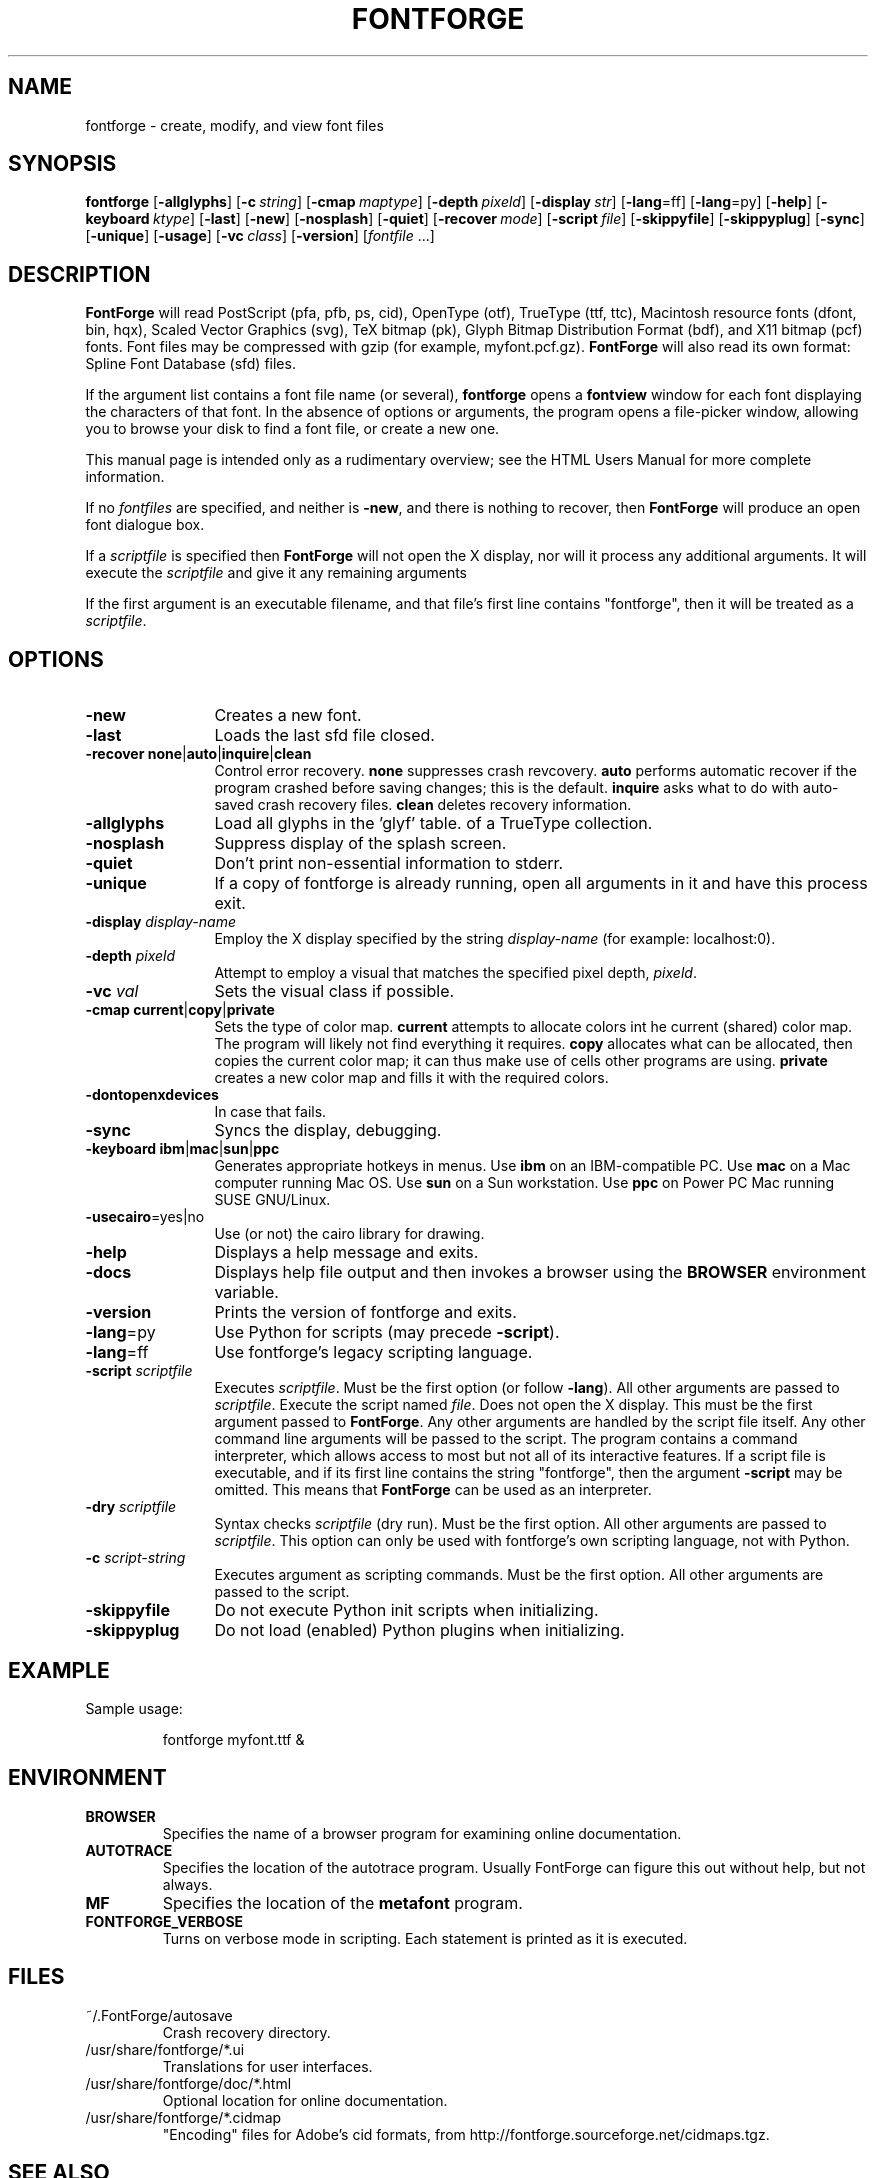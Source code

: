 \." Copyright (c) 2000-2007 by George Williams (gww@silcom.com).
\." Original manual page by Tom Harvey, subsequently modified by
\." George Williams. Heavily rewritten and modified to use standard
\." -man (5) macros by R.P.C. Rodgers (rodgers@nlm.nih.gov), 23 October 2002. 
\." Paul Hardy reconstructed the original man page and added output from
\." the latest FontForge release.
.TH FONTFORGE 1 "2017 Jun 18"
.SH NAME
fontforge \- create, modify, and view font files
.SH SYNOPSIS
.BR fontforge
[\fB\-allglyphs\fP]
[\fB\-c\fP\ \fIstring\fP]
[\fB\-cmap\fP\ \fImaptype\fP]
[\fB\-depth\fP\ \fIpixeld\fP]
[\fB\-display\fP\ \fIstr\fP]
[\fB\-lang\fP=ff]
[\fB\-lang\fP=py]
[\fB\-help\fP]
[\fB\-keyboard\fP\ \fIktype\fP]
[\fB\-last\fP]
[\fB\-new\fP]
[\fB\-nosplash\fP]
[\fB\-quiet\fP]
[\fB\-recover\fP\ \fImode\fP]
[\fB\-script\fP\ \fIfile\fP]
[\fB\-skippyfile\fP]
[\fB\-skippyplug\fP]
[\fB\-sync\fP]
[\fB\-unique\fP]
[\fB\-usage\fP]
[\fB\-vc\fP\ \fIclass\fP]
[\fB\-version\fP]
[\fIfontfile\fP\ ...]
.SH DESCRIPTION
.B FontForge
will read PostScript (pfa, pfb, ps, cid), OpenType (otf),
TrueType (ttf, ttc), Macintosh resource fonts (dfont, bin, hqx),
Scaled Vector Graphics (svg), TeX bitmap (pk),
Glyph Bitmap Distribution Format (bdf),
and X11 bitmap (pcf) fonts.  Font files
may be compressed with gzip (for example, myfont.pcf.gz).
.B FontForge
will also read its own format: Spline Font Database (sfd) files.
.PP
If the argument list contains a font file name (or several),
\fBfontforge\fP opens a \fBfontview\fP window
for each font displaying the characters of that font.
In the absence of options or arguments, the program
opens a file-picker window, allowing you to browse
your disk to find a font file, or create a new one.
.PP
This manual page is intended only as a rudimentary overview;
see the HTML Users Manual for more complete information.
.PP
If no \fIfontfiles\fP are specified, and neither is \fB\-new\fP, and
there is nothing to recover, then \fBFontForge\fP will produce
an open font dialogue box.
.PP
If a \fIscriptfile\fP is specified then \fBFontForge\fP will not open the
X display, nor will it process any additional arguments. It will execute the
\fIscriptfile\fP and give it any remaining arguments
.PP
If the first argument is an executable filename, and that file's first
line contains "fontforge", then it will be treated as a \fIscriptfile\fP.
.SH OPTIONS
.TP 12
.B \-new
Creates a new font.
.TP
.B \-last
Loads the last sfd file closed.
.TP
.B \-recover none\fR|\fPauto\fR|\fPinquire\fR|\fPclean
Control error recovery.
\fBnone\fP suppresses crash revcovery.
\fBauto\fP performs automatic recover if the program crashed
before saving changes; this is the default.
\fBinquire\fP asks what to do with auto-saved crash recovery files.
\fBclean\fP deletes recovery information.
.TP
.B \-allglyphs
Load all glyphs in the 'glyf' table. of a TrueType collection.
.TP
.B \-nosplash
Suppress display of the splash screen.
.TP
.B \-quiet
Don't print non-essential information to stderr.
.TP
.B \-unique
If a copy of fontforge is already running, open all arguments
in it and have this process exit.
.TP
.B \-display \fIdisplay-name\fP
Employ the X display specified by the string
\fIdisplay-name\fP (for example: localhost:0).
.TP
.B \-depth \fIpixeld\fP
Attempt to employ a visual that matches the specified pixel depth,
\fIpixeld\fP.
.TP
.B \-vc \fIval\fP
Sets the visual class if possible.
.TP
.B \-cmap current\fR|\fPcopy\fR|\fPprivate
Sets the type of color map.
\fBcurrent\fP attempts to allocate colors int he current (shared) color map.
The program will likely not find everything it requires.
\fBcopy\fP allocates what can be allocated,
then copies the current color map; it can thus
make use of cells other programs are using.
\fBprivate\fP creates a new color map and fills it with the required colors.
.TP
.B \-dontopenxdevices
In case that fails.
.TP
.B \-sync
Syncs the display, debugging.
.TP
.B \-keyboard ibm\fR|\fPmac\fR|\fPsun\fR|\fPppc
Generates appropriate hotkeys in menus.
Use \fBibm\fP on an IBM-compatible PC.
Use \fBmac\fP on a Mac computer running Mac\ OS.
Use \fBsun\fP on a Sun workstation.
Use \fBppc\fP on Power PC Mac running SUSE GNU/Linux.
.TP
\fB\-usecairo\fP=yes|no
Use (or not) the cairo library for drawing.
.TP
.B \-help
Displays a help message and exits.
.TP
.B \-docs
Displays help file output and then invokes a browser
using the \fBBROWSER\fP environment variable.
.TP
.B \-version
Prints the version of fontforge and exits.
.TP
\fB\-lang\fP=py
Use Python for scripts (may precede \fB\-script\fP).
.TP
\fB\-lang\fP=ff
Use fontforge's legacy scripting language.
.TP
.B \-script \fIscriptfile\fP
Executes \fIscriptfile\fP.  Must be the first option (or follow \fB\-lang\fP).
All other arguments are passed to \fIscriptfile\fP.
Execute the script named \fIfile\fP.
Does not open the X display.
This must be the first argument passed to \fBFontForge\fP.
Any other arguments are handled by the script file itself.
Any other command line arguments will be passed to the script.
The program contains a command interpreter,
which allows access to most but not all of
its interactive features.
If a script file is executable, and if its first line
contains the string "fontforge", then
the argument \fB\-script\fP may be omitted.
This means that \fBFontForge\fP can be used
as an interpreter.
.TP
.B \-dry \fIscriptfile\fP
Syntax checks \fIscriptfile\fP (dry run).  Must be the first option.
All other arguments are passed to \fIscriptfile\fP.  This option can
only be used with fontforge's own scripting language, not with Python.
.TP
.B \-c \fIscript-string\fP
Executes argument as scripting commands.  Must be the first option.
All other arguments are passed to the script.
.TP
.B \-skippyfile
Do not execute Python init scripts when initializing.
.TP
.B \-skippyplug
Do not load (enabled) Python plugins when initializing.
.SH EXAMPLE
Sample usage:
.PP
.RS
fontforge myfont.ttf &
.RE
.SH ENVIRONMENT
.TP
.B BROWSER
Specifies the name of a browser program for 
examining online documentation.
.TP
.B AUTOTRACE
Specifies the location of the autotrace program.
Usually FontForge can figure this out without
help, but not always.
.TP
.B MF
Specifies the location of the \fBmetafont\fP program.
.TP
.B FONTFORGE_VERBOSE
Turns on verbose mode in scripting.  Each statement
is printed as it is executed.
.SH FILES
.TP
~/.FontForge/autosave
Crash recovery directory.
.TP
/usr/share/fontforge/*.ui
Translations for user interfaces.
.TP
/usr/share/fontforge/doc/*.html
Optional location for online documentation.
.TP
/usr/share/fontforge/*.cidmap
"Encoding" files for Adobe's cid formats, from
http://fontforge.sourceforge.net/cidmaps.tgz.
.SH SEE ALSO
\fBsfddiff\fP(1)
.PP
The HTML version of the \fBFontForge\fP manual, available online at:
http://fontforge.sourceforge.net/.
.SH NOTE
\fBFontForge\fP used to be called \fBPfaEdit\fP.
.SH AUTHORS
.B FontForge
is Copyright \(co 2000\(en2014 by George Williams, and is currently
maintained by the FontForge development team.  See
/usr/share/doc/fontforge/AUTHORS for a comprehensive list of contributors.
.SH LICENSE
FontForge is licensed under GPLv3+: GNU GPL version 3 or later
(http://gnu.org/licenses/gpl.html) with many parts covered by a BSD license
(http://fontforge.org/license.html).  Please read the LICENSE file included
in the FontForge distribution for details, or see
https://github.com/fontforge/fontforge/blob/master/LICENSE.
.PP
FontForge is available as a whole under the terms of the GNU GPL (http://www.gnu.org/copyleft/gpl.html), version
3 or any later version. 
However, almost all of its parts are available under the "revised BSD license" (http://www.law.yi.org/~sfllaw/talks/bsd.pdf) because FontForge was mostly written by George Williams, using that license.
.PP
The Revised BSD License is very permissive, and allows for code to be combined with other code under other licenses. 
.PP
There are many useful libraries available under copyleft libre licenses, such as the LGPL and GPL, which FontForge started to use in 2012. 
.PP
For example, Pango and Cairo are available under the LGPL.
.PP
Some features added since 2012 are licensed by their individual developers under the GPLv3.
.SH BUGS
See the FontForge Github Issue Tracker, at
https://github.com/fontforge/fontforge/issues/.
